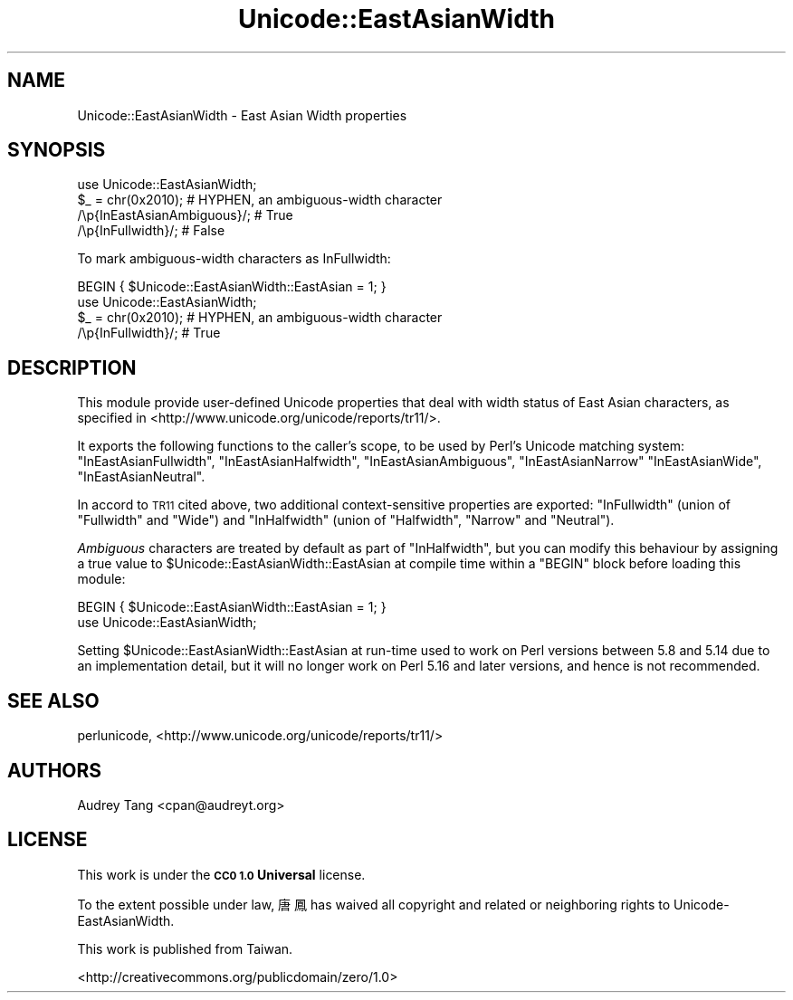 .\" Automatically generated by Pod::Man 4.09 (Pod::Simple 3.35)
.\"
.\" Standard preamble:
.\" ========================================================================
.de Sp \" Vertical space (when we can't use .PP)
.if t .sp .5v
.if n .sp
..
.de Vb \" Begin verbatim text
.ft CW
.nf
.ne \\$1
..
.de Ve \" End verbatim text
.ft R
.fi
..
.\" Set up some character translations and predefined strings.  \*(-- will
.\" give an unbreakable dash, \*(PI will give pi, \*(L" will give a left
.\" double quote, and \*(R" will give a right double quote.  \*(C+ will
.\" give a nicer C++.  Capital omega is used to do unbreakable dashes and
.\" therefore won't be available.  \*(C` and \*(C' expand to `' in nroff,
.\" nothing in troff, for use with C<>.
.tr \(*W-
.ds C+ C\v'-.1v'\h'-1p'\s-2+\h'-1p'+\s0\v'.1v'\h'-1p'
.ie n \{\
.    ds -- \(*W-
.    ds PI pi
.    if (\n(.H=4u)&(1m=24u) .ds -- \(*W\h'-12u'\(*W\h'-12u'-\" diablo 10 pitch
.    if (\n(.H=4u)&(1m=20u) .ds -- \(*W\h'-12u'\(*W\h'-8u'-\"  diablo 12 pitch
.    ds L" ""
.    ds R" ""
.    ds C` ""
.    ds C' ""
'br\}
.el\{\
.    ds -- \|\(em\|
.    ds PI \(*p
.    ds L" ``
.    ds R" ''
.    ds C`
.    ds C'
'br\}
.\"
.\" Escape single quotes in literal strings from groff's Unicode transform.
.ie \n(.g .ds Aq \(aq
.el       .ds Aq '
.\"
.\" If the F register is >0, we'll generate index entries on stderr for
.\" titles (.TH), headers (.SH), subsections (.SS), items (.Ip), and index
.\" entries marked with X<> in POD.  Of course, you'll have to process the
.\" output yourself in some meaningful fashion.
.\"
.\" Avoid warning from groff about undefined register 'F'.
.de IX
..
.if !\nF .nr F 0
.if \nF>0 \{\
.    de IX
.    tm Index:\\$1\t\\n%\t"\\$2"
..
.    if !\nF==2 \{\
.        nr % 0
.        nr F 2
.    \}
.\}
.\" ========================================================================
.\"
.IX Title "Unicode::EastAsianWidth 3pm"
.TH Unicode::EastAsianWidth 3pm "2019-09-02" "perl v5.26.1" "User Contributed Perl Documentation"
.\" For nroff, turn off justification.  Always turn off hyphenation; it makes
.\" way too many mistakes in technical documents.
.if n .ad l
.nh
.SH "NAME"
Unicode::EastAsianWidth \- East Asian Width properties
.SH "SYNOPSIS"
.IX Header "SYNOPSIS"
.Vb 1
\&    use Unicode::EastAsianWidth;
\&
\&    $_ = chr(0x2010); # HYPHEN, an ambiguous\-width character
\&
\&    /\ep{InEastAsianAmbiguous}/; # True
\&    /\ep{InFullwidth}/;          # False
.Ve
.PP
To mark ambiguous-width characters as InFullwidth:
.PP
.Vb 2
\&    BEGIN { $Unicode::EastAsianWidth::EastAsian = 1; }
\&    use Unicode::EastAsianWidth;
\&
\&    $_ = chr(0x2010); # HYPHEN, an ambiguous\-width character
\&    /\ep{InFullwidth}/;          # True
.Ve
.SH "DESCRIPTION"
.IX Header "DESCRIPTION"
This module provide user-defined Unicode properties that deal with
width status of East Asian characters, as specified in
<http://www.unicode.org/unicode/reports/tr11/>.
.PP
It exports the following functions to the caller's scope, to be
used by Perl's Unicode matching system: \f(CW\*(C`InEastAsianFullwidth\*(C'\fR,
\&\f(CW\*(C`InEastAsianHalfwidth\*(C'\fR, \f(CW\*(C`InEastAsianAmbiguous\*(C'\fR, \f(CW\*(C`InEastAsianNarrow\*(C'\fR
\&\f(CW\*(C`InEastAsianWide\*(C'\fR, \f(CW\*(C`InEastAsianNeutral\*(C'\fR.
.PP
In accord to \s-1TR11\s0 cited above, two additional context-sensitive properties
are exported: \f(CW\*(C`InFullwidth\*(C'\fR (union of \f(CW\*(C`Fullwidth\*(C'\fR and \f(CW\*(C`Wide\*(C'\fR) and
\&\f(CW\*(C`InHalfwidth\*(C'\fR (union of \f(CW\*(C`Halfwidth\*(C'\fR, \f(CW\*(C`Narrow\*(C'\fR and \f(CW\*(C`Neutral\*(C'\fR).
.PP
\&\fIAmbiguous\fR characters are treated by default as part of
\&\f(CW\*(C`InHalfwidth\*(C'\fR, but you can modify this behaviour by assigning
a true value to \f(CW$Unicode::EastAsianWidth::EastAsian\fR at compile time
within a \f(CW\*(C`BEGIN\*(C'\fR block before loading this module:
.PP
.Vb 2
\&    BEGIN { $Unicode::EastAsianWidth::EastAsian = 1; }
\&    use Unicode::EastAsianWidth;
.Ve
.PP
Setting \f(CW$Unicode::EastAsianWidth::EastAsian\fR at run-time used to
work on Perl versions between 5.8 and 5.14 due to an implementation
detail, but it will no longer work on Perl 5.16 and later versions,
and hence is not recommended.
.SH "SEE ALSO"
.IX Header "SEE ALSO"
perlunicode,
<http://www.unicode.org/unicode/reports/tr11/>
.SH "AUTHORS"
.IX Header "AUTHORS"
Audrey Tang <cpan@audreyt.org>
.SH "LICENSE"
.IX Header "LICENSE"
This work is under the \fB\s-1CC0 1.0\s0 Universal\fR license.
.PP
To the extent possible under law, 唐鳳 has waived all copyright and related
or neighboring rights to Unicode-EastAsianWidth.
.PP
This work is published from Taiwan.
.PP
<http://creativecommons.org/publicdomain/zero/1.0>
